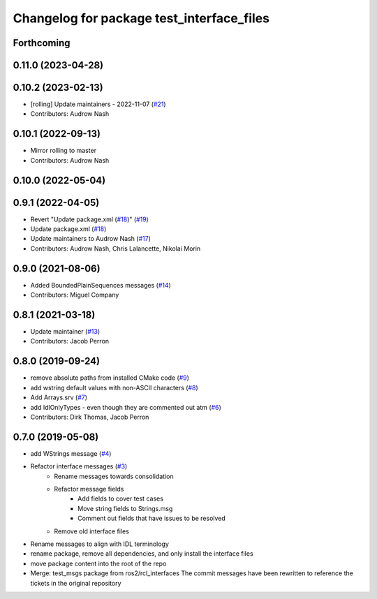 ^^^^^^^^^^^^^^^^^^^^^^^^^^^^^^^^^^^^^^^^^^
Changelog for package test_interface_files
^^^^^^^^^^^^^^^^^^^^^^^^^^^^^^^^^^^^^^^^^^

Forthcoming
-----------

0.11.0 (2023-04-28)
-------------------

0.10.2 (2023-02-13)
-------------------
* [rolling] Update maintainers - 2022-11-07 (`#21 <https://github.com/ros2/test_interface_files/issues/21>`_)
* Contributors: Audrow Nash

0.10.1 (2022-09-13)
-------------------
* Mirror rolling to master
* Contributors: Audrow Nash

0.10.0 (2022-05-04)
-------------------

0.9.1 (2022-04-05)
------------------
* Revert "Update package.xml (`#18 <https://github.com/ros2/test_interface_files/issues/18>`_)" (`#19 <https://github.com/ros2/test_interface_files/issues/19>`_)
* Update package.xml (`#18 <https://github.com/ros2/test_interface_files/issues/18>`_)
* Update maintainers to Audrow Nash (`#17 <https://github.com/ros2/test_interface_files/issues/17>`_)
* Contributors: Audrow Nash, Chris Lalancette, Nikolai Morin

0.9.0 (2021-08-06)
------------------
* Added BoundedPlainSequences messages (`#14 <https://github.com/ros2/test_interface_files/issues/14>`_)
* Contributors: Miguel Company

0.8.1 (2021-03-18)
------------------
* Update maintainer (`#13 <https://github.com/ros2/test_interface_files/issues/13>`_)
* Contributors: Jacob Perron

0.8.0 (2019-09-24)
------------------
* remove absolute paths from installed CMake code (`#9 <https://github.com/ros2/test_interface_files/issues/9>`_)
* add wstring default values with non-ASCII characters (`#8 <https://github.com/ros2/test_interface_files/issues/8>`_)
* Add Arrays.srv (`#7 <https://github.com/ros2/test_interface_files/issues/7>`_)
* add IdlOnlyTypes - even though they are commented out atm (`#6 <https://github.com/ros2/test_interface_files/issues/6>`_)
* Contributors: Dirk Thomas, Jacob Perron

0.7.0 (2019-05-08)
------------------
* add WStrings message (`#4 <https://github.com/ros2/test_interface_files/issues/4>`_)
* Refactor interface messages (`#3 <https://github.com/ros2/test_interface_files/pull/3>`_)
    * Rename messages towards consolidation
    * Refactor message fields
        * Add fields to cover test cases
        * Move string fields to Strings.msg
        * Comment out fields that have issues to be resolved
    * Remove old interface files
* Rename messages to align with IDL terminology
* rename package, remove all dependencies, and only install the interface files
* move package content into the root of the repo
* Merge: test_msgs package from ros2/rcl_interfaces
  The commit messages have been rewritten to reference the tickets in the original repository
